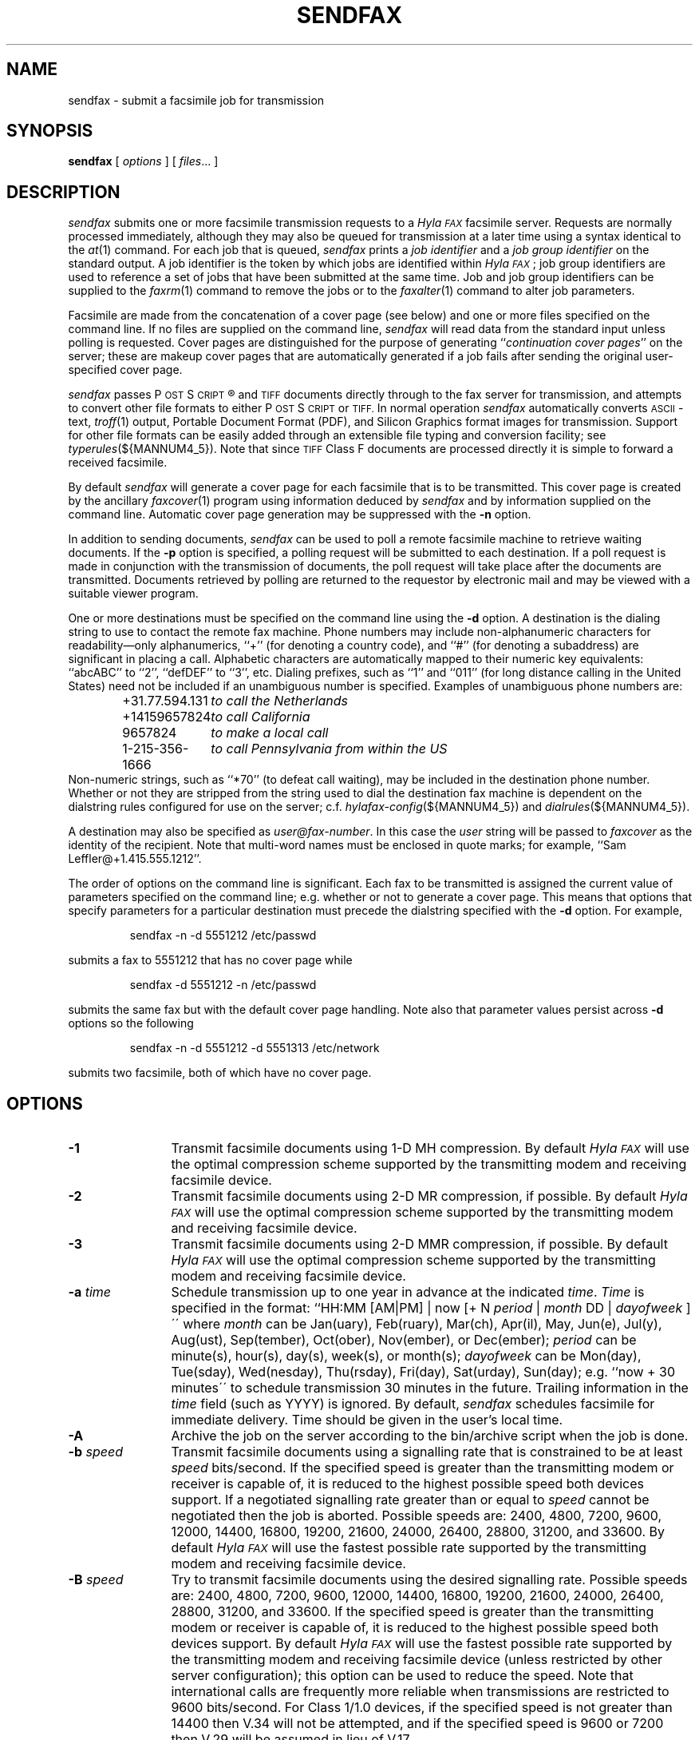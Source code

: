 .\"	$Id$
.\"
.\"  HylaFAX Facsimile Software
.\"
.\" Copyright (c) 1990-1996 Sam Leffler
.\" Copyright (c) 1991-1996 Silicon Graphics, Inc.
.\" HylaFAX is a trademark of Silicon Graphics
.\" 
.\" Permission to use, copy, modify, distribute, and sell this software and 
.\" its documentation for any purpose is hereby granted without fee, provided
.\" that (i) the above copyright notices and this permission notice appear in
.\" all copies of the software and related documentation, and (ii) the names of
.\" Sam Leffler and Silicon Graphics may not be used in any advertising or
.\" publicity relating to the software without the specific, prior written
.\" permission of Sam Leffler and Silicon Graphics.
.\" 
.\" THE SOFTWARE IS PROVIDED "AS-IS" AND WITHOUT WARRANTY OF ANY KIND, 
.\" EXPRESS, IMPLIED OR OTHERWISE, INCLUDING WITHOUT LIMITATION, ANY 
.\" WARRANTY OF MERCHANTABILITY OR FITNESS FOR A PARTICULAR PURPOSE.  
.\" 
.\" IN NO EVENT SHALL SAM LEFFLER OR SILICON GRAPHICS BE LIABLE FOR
.\" ANY SPECIAL, INCIDENTAL, INDIRECT OR CONSEQUENTIAL DAMAGES OF ANY KIND,
.\" OR ANY DAMAGES WHATSOEVER RESULTING FROM LOSS OF USE, DATA OR PROFITS,
.\" WHETHER OR NOT ADVISED OF THE POSSIBILITY OF DAMAGE, AND ON ANY THEORY OF 
.\" LIABILITY, ARISING OUT OF OR IN CONNECTION WITH THE USE OR PERFORMANCE 
.\" OF THIS SOFTWARE.
.\"
.if n .po 0
.ds Fx \fIHyla\s-1FAX\s+1\fP
.ds Ps P\s-2OST\s+2S\s-2CRIPT\s+2
.TH SENDFAX 1 "January 06, 2001"
.SH NAME
sendfax \- submit a facsimile job for transmission
.SH SYNOPSIS
.B sendfax
[
.I options
] [
.IR files ...
]
.SH DESCRIPTION
.I sendfax
submits one or more facsimile transmission requests
to a \*(Fx facsimile server.
Requests are normally processed immediately, although
they may also be queued for transmission at a later time
using a syntax identical to the
.IR at (1)
command.
For each job that is queued,
.I sendfax
prints a
.I "job identifier"
and a
.I "job group identifier"
on the standard output.
A job identifier is the token by which jobs are
identified within \*(Fx; job group identifiers are
used to reference a set of jobs that have been
submitted at the same time.
Job and job group identifiers can be supplied to the
.IR faxrm (1)
command to remove the jobs or to the
.IR faxalter (1)
command to alter job parameters.
.PP
Facsimile are made from the concatenation
of a cover page (see below)
and one or more files specified on the command line.
If no files are supplied on the command line,
.I sendfax
will read data from the standard input unless polling is requested.
Cover pages are distinguished for the purpose of generating ``\c
.IR "continuation cover pages" ''
on the server;
these are makeup cover pages that are automatically generated if a
job fails after sending the original user-specified cover page.
.PP
.I sendfax
passes \*(Ps\(rg and
.SM TIFF
documents directly through to the fax server for transmission,
and attempts to convert other file formats to either \*(Ps or
.SM TIFF.
In normal operation
.I sendfax
automatically converts
.SM ASCII\c
-text,
.IR troff (1)
output,
Portable Document Format (PDF), and
Silicon Graphics format images for transmission.
Support for other file formats can be easily added
through an extensible file typing and conversion facility; see
.IR typerules (${MANNUM4_5}).
Note that since
.SM TIFF
Class F documents are processed directly it is simple to forward
a received facsimile.
.PP
By default
.I sendfax
will generate a cover page for each facsimile that is to be transmitted.
This cover page is created by the ancillary
.IR faxcover (1)
program using information deduced by
.I sendfax
and by information supplied on the command line.
Automatic cover page generation may be suppressed with the
.B \-n
option.
.PP
In addition to sending documents,
.I sendfax
can be used to poll a remote facsimile machine to retrieve
waiting documents.
If the
.B \-p
option is specified, a polling request will be submitted
to each destination.
If a poll request is made in conjunction with the transmission
of documents, the poll request will take place after the documents
are transmitted.
Documents retrieved by polling are returned to the requestor
by electronic mail and may be viewed with a suitable viewer program.
.PP
One or more destinations must be specified on the command line
using the
.B \-d
option.
A destination is the dialing string to use to contact
the remote fax machine.
Phone numbers may include non-alphanumeric characters for
readability\(emonly alphanumerics, ``+'' (for denoting a
country code), and ``#'' (for denoting a subaddress)
are significant in placing a call.
Alphabetic characters are automatically mapped to their numeric
key equivalents: ``abcABC'' to ``2'', ``defDEF'' to ``3'', etc.
Dialing prefixes, such as ``1'' and ``011''
(for long distance calling in the United States) need
not be included if an unambiguous number is specified.
Examples of unambiguous phone numbers are:
.nf
.sp .5
.RS
.ta \w'+31.77.594.313      'u
\+31.77.594.131	\fIto call the Netherlands\fP
+14159657824	\fIto call California\fP
9657824	\fIto make a local call\fP
1-215-356-1666	\fIto call Pennsylvania from within the US\fP
.RE
.sp .5
.fi
Non-numeric strings, such as ``*70'' (to defeat
call waiting), may be included in the destination phone number.
Whether or not they are stripped from the string used to
dial the destination fax machine is dependent on the dialstring
rules configured for use on the server; c.f.
.IR hylafax-config (${MANNUM4_5})
and
.IR dialrules (${MANNUM4_5}).
.PP
A destination may also be specified as
.IR user@fax-number .
In this case the
.I user
string will be passed to
.I faxcover
as the identity of the recipient.
Note that multi-word names must be enclosed in quote marks;
for example,
``Sam Leff\&ler@+1.415.555.1212''.
.PP
The order of options on the command line is significant.
Each fax to be transmitted is assigned the current value of
parameters specified on the command line; e.g. whether or not to
generate a cover page.
This means that options that specify parameters for a particular
destination must precede the dialstring specified with the
.B \-d
option.
For example,
.IP
sendfax -n -d 5551212 /etc/passwd
.LP
submits a fax to 5551212 that has no cover page while
.IP
sendfax -d 5551212 -n /etc/passwd
.LP
submits the same fax but with the default cover page handling.
Note also that parameter values persist across 
.B \-d
options so the following
.IP
sendfax -n -d 5551212 -d 5551313 /etc/network
.LP
submits two facsimile, both of which have no cover page.
.SH OPTIONS
.TP 12
.B \-1
Transmit facsimile documents using 1-D MH compression.
By default \*(Fx will use the optimal compression scheme supported
by the transmitting modem and receiving facsimile device.
.TP 12
.B \-2
Transmit facsimile documents using 2-D MR compression, if possible.
By default \*(Fx will use the optimal compression scheme supported
by the transmitting modem and receiving facsimile device.
.TP 12
.B \-3
Transmit facsimile documents using 2-D MMR compression, if possible.
By default \*(Fx will use the optimal compression scheme supported
by the transmitting modem and receiving facsimile device.
.TP 12
.BI \-a " time"
Schedule transmission up to one year in advance at the indicated
.IR time .
.I Time 
is specified in the format:
``HH:MM [AM|PM] | now [+ N 
.I period 
| 
.I month 
DD | 
.I dayofweek 
]\'\' where 
.I month 
can be Jan(uary), Feb(ruary), Mar(ch), Apr(il), May, Jun(e), Jul(y), 
Aug(ust), Sep(tember), Oct(ober), Nov(ember), or Dec(ember); 
.I period 
can be minute(s), hour(s), day(s), week(s), or month(s); 
.I dayofweek 
can be Mon(day), Tue(sday), Wed(nesday), Thu(rsday), Fri(day), 
Sat(urday), Sun(day); 
e.g. ``now + 30 minutes\'\' to schedule transmission
30 minutes in the future.  Trailing information in the 
.I time 
field (such as YYYY) is ignored. 
By default,
.I sendfax
schedules facsimile for immediate delivery.  Time should be given 
in the user's local time.
.TP
.BI \-A
Archive the job on the server according to the
bin/archive script when the job is done.
.TP
.BI \-b " speed"
Transmit facsimile documents using a signalling rate that is
constrained to be at least
.I speed
bits/second.
If the specified speed is greater than the transmitting modem
or receiver is capable of, it is reduced to the highest possible
speed both devices support.
If a negotiated signalling rate greater than or equal to
.I speed
cannot be negotiated then the job is aborted.
Possible speeds are: 2400, 4800, 7200, 9600, 12000, 14400, 16800,
19200, 21600, 24000, 26400, 28800, 31200, and 33600.
By default \*(Fx will use the fastest possible rate supported by
the transmitting modem and receiving facsimile device.
.TP
.BI \-B " speed"
Try to transmit facsimile documents using the
desired signalling rate.
Possible speeds are: 2400, 4800, 7200, 9600, 12000, 14400, 16800,
19200, 21600, 24000, 26400, 28800, 31200, and 33600.
If the specified speed is greater than the transmitting modem
or receiver is capable of, it is reduced to the highest possible
speed both devices support.
By default \*(Fx will use the fastest possible rate supported by
the transmitting modem and receiving facsimile device (unless
restricted by other server configuration); this
option can be used to reduce the speed.
Note that international calls are frequently more reliable when
transmissions are restricted to 9600 bits/second.
For Class 1/1.0 devices, if the specified speed is not greater
than 14400 then V.34 will not be attempted, and if the specified
speed is 9600 or 7200 then V.29 will be assumed in lieu of V.17.
.TP 12
.BI \-c " comments"
Pass
.I comments
to the
.IR faxcover (1)
program for inclusion in the comments field of any generated
cover page.
.TP 12
.BI \-C " file"
Pass
.I file
to the
.IR faxcover (1)
program for use as the cover page template.
.TP 12
.B \-D
Enable notification by electronic mail when the
facsimile has been delivered.
By default \*(Fx will notify the submitter only if there is
a problem with a job.
.TP 12
.BI \-d " destination"
Create a job to transmit the supplied documents to
a facsimile machine at the indicated
.IR destination .
If the
.I destination
is of the form ``\fIuser\fP@\fIphone-number\fP#\fIsubaddress\fP'' then any
cover page will show \fIuser\fP as the intended recipient, and the
remote system will be supplied the subaddress value (i.e. for routing) 
provided that the sending modem and the receiving system support it.
.TP 12
.B \-E
Disable use of the Error Correction Mode (\s-1ECM\s+1)
when transmitting page data. Setting \s-1ECM\s+1 to false
will limit the maximum speed to 14400 bps.
By default \*(Fx will attempt to use \s-1ECM\s+1 when both
the transmitting modem and receiving device support it.
Note that international calls are sometimes faster when
\s-1ECM\s+1 is disabled.
Beware also that some modems and/or facsimile devices do not
properly implement \s-1ECM\s+1 causing transmission failures.
.TP 12
.BI \-f " from"
Use
.I from
as the identity of the facsimile sender.
Otherwise the sender is the user that invoked
.IR sendfax .
The sender is an account name to which the \*(Fx software
should direct notification messages.
The
.I from
identity may be a fullblown ``From:'' line, e.g.
e.g. ``Joe Blow <joe@foo.com>''
and ``joe@foo.com (Joe Blow)'' are acceptable.
If no host-part is specified in the
.I from
string the local hostname is used.
This option is useful when
.I sendfax
is invoked on behalf of another user, such as in the implementation
of an electronic mail to fax gateway.
.TP 12
.BI \-F " format"
Use the specified
.I format
when imaging tag lines on outgoing pages.
Consult the description of the
.B TagLineFormat
parameter in
.IR hylafax-config (${MANNUM4_5})
for an explanation of how to construct a format string.
.IP
\fINote that many locales require that proper identification
appear on all transmitted facsimile; when using this facility
one should always include proper identification (e.g. a phone
number) in the imaged taglines.\fP
.IR 
.TP 12
.B \-G
Enable usage of any extended resolutions supported by the receiver.
.B \-G
supersedes the usage of any
.B \-l
or
.B \-m
options.  Beware that increased resolution will increase transmission time.
.TP 12
.BI \-h " \fR[\fPmodem\fR@]\fPhost\fR[\fP:port\fR]\fP"
Force the jobs to be processed on a specific
.I host
and, optionally, using a particular
.IR modem .
The
.I host
may be either a symbolic name or a network address.
If no
.B \-h
option is supplied,
.I sendfax
uses the
.SM FAXSERVER
environment variable to identify the \*(Fx server to
which the jobs should be directed.
If no server is specified then
.I sendfax
attempts to contact a server on the local host.
If no modem is specified, the job will be submitted to any
available modem.
.TP 12
.BI \-i " identifier"
Use the 
.I identifier
string in any notification messages instead of the usual job
identifier number.
This option is useful for applications that cross reference
notification messages against job submissions.
.TP
.BI \-I " time"
If a job must be requeued because of a communication failure schedule
the retry according to the specified
.IR time .
Times are given in seconds.
Minutes, hours, and days can be specified with
``\fImin\fP'', ``\fIhour\fP'', and ``\fIday\fP'' suffixes, respectively.
By default \*(Fx reschedules jobs using retry times that depend on
the manner in which the job failed; this interface permits a user to
override this algorithm and specify a single fixed retry time for all
communication failures.
.TP 12
.BI \-k " time"
Kill the job if it does not complete in the indicated
.IR time .
The
.I time
is specified using notation identical to the
.B \-a
option.
Note that the
.I time
is relative to the time of the initial time-to-send.
The default kill time is ``now + 3 hours'' (three hours from the time
the job is first processed).
To retry for an hour, ``now +1 hour'' could be used.
.TP 12
.B \-l
Transmit the facsimile at a vertical resolution of
98 lines/inch; otherwise known as \fIlow resolution\fP.
.TP 12
.B \-m
Transmit the facsimile at a vertical resolution of
196 lines/inch; otherwise known as \fImedium resolution\fP
or \fIfine mode\fP.
.TP
.BI \-M " mst"
Transmit facsimile documents using the specified
minimum scanline time.
Possible times are: 0ms, 5ms, 10ms2, 10ms, 20ms2, 20ms, 40ms2, and 40ms.
If the specified time is less than the transmitting modem
or receiver is capable of, it is increased to the lowest possible
time both devices support.
By default \*(Fx will use the lowest possible time supported by
the transmitting modem and receiving facsimile device (unless
restricted by other server configuration).
This option is mostly useful for debugging.
.TP 12
.B \-n
Suppress the automatic generation of a cover page for
subsequent facsimile.
Note that polling requests do not receive a cover page unless they
are combined with the transmission of one or more files.
.TP
.B \-N
Do not notify the sender by electronic mail when the
facsimile has been delivered or requeued.
.TP 12
.BI \-o " owner"
Specify the fax owner login name, replacing any
.B FAXUSER
environment variable that may be set for the same purpose.
If neither is specified, the user's 
current login name is used.
.TP 12
.B \-p
Poll each destination for any available documents.
If a poll request is made together with document transmission, the
poll operation is done after the documents are transmitted.
Documents received by polling are returned to the sender by
electronic mail.
.TP 12
.BI \-P " priority"
Assign the specified scheduling
.I priority
to subsequent jobs.
A priority is an integer value in the range [0-255].
Lower values result in higher priority processing.
By default, each job is assigned 127 for an initial scheduling priority.
If a job's priority is greater than bulk faxes then the
job's priority is raised (numerically lowered) for each
failed attempt to transmit so that retransmit attempts
are done ahead of newly submitted jobs.
In the case of bulk faxes (numerically higher than 190), then the
job's priority is lowered (numerically raised) for each failed
attempt to transmit so that the whole of the bulk-queued jobs
will be attempted before any are retried.
The
.I priority
may also be specified as one of the following symbolic names:
.I default
or 
.I normal
(127),
.I bulk
or
.I junk
(191),
.I low
(190), or
.I high
(63).
.TP 12
.B \-R
Enable notification by electronic mail when the
facsimile has been delivered and when it is requeued for retransmission.
By default \*(Fx will notify the submitter only if there is
a problem with a job.
.TP 12
.BI \-r " regarding"
Pass 
.I regarding
to the
.IR faxcover (1)
program as the value of the ``Re:'' field of any generated cover page.
.TP 12
.BI \-s " size"
Set the page size to use for the transmitted facsimile.
Facsimile are normally imaged with a system-default page size
(usually letter-size pages, 8.5" by 11", for sites in North America).
Alternate page sizes are specified symbolically using either
the name or abbreviation of an entry in the
.IR pagesizes (${MANNUM4_5})
database; e.g.
.I a3
(ISO A3),
.I a4
(ISO A4),
.I a5
(ISO A5),
.I a6
(ISO A6),
.I b4
(ISO B4),
.I na-let
(North American Letter),
.I us-leg
(American Legal),
.I us-led
(American Ledger),
.I us-exe
(American Executive),
.I jp-let
(Japanese Letter),
and
.I jp-leg
(Japanese Legal).
Comparisons are case-insensitive and any match of a
substring of the full page-size name is sufficient; e.g. ``legal'' would
match ``American Legal''.
.IP
Note that it may not be permissible to image into the
full page area; the guaranteed reproducible area for a page is 
typically inset.
Also, note that while arbitrary page sizes can be specified through
the page size database,
only a limited set of page dimensions are supported by the
Group 3 facsimile protocol.
Thus if an odd-size facsimile is submitted for transmission
it may not be possible to determine if it can be sent
until the fax server establishes communication
with the remote facsimile machine.
.TP 12
.BI \-S " tsi"
Pass tsi to the server as the suggested sender identification to be
used, for example, in tagline imaging and fax protocol.
.TP 12
.BI \-t " tries"
Make no more than
.I tries
attempts to send the facsimile.
By default, \*(Fx will terminate a job if
3 consecutive attempts to send a particular page fail, or
it appears the receiver is not a facsimile machine.
Otherwise \*(Fx places no limit on the
.I number
of attempts to send a facsimile, instead terminating a job
if it is not completed within a 
.I "kill time"
timeout interval.
Note that a try
is a call in which carrier is established and the facsimile
protocol is commenced; this is contrasted with a call
attempt that might have failed because the line was busy.
Use ``-1'' to indicate that no
.I tries
value should be specified to the server.
.TP 12
.BI \-T " maxdials"
Make no more than
.I maxdials
calls in attempting to send the facsimile.  By default, HylaFAX will 
redial 12 times before killing a job.
Use ``-1'' to indicate that no
.I maxdials
value should be specified to the server.
.TP 12
.BI \-U " voice-no"
Pass
.I voice-no
to the
.IR faxcover (1)
program as the sender's voice number.
.TP 12
.BI \-V " voice-no"
Pass
.I voice-no
to the
.IR faxcover (1)
program as the destination person's voice number.
.TP 12
.BI \-w
Wait for the job to complete before ending the sendfax session.
If this option is used, the sendfax process will not terminate until
the job is completed.
.TP 12
.BI \-W " fax-no"
Pass
.I fax-no
to the
.IR faxcover (1)
program as the sender's fax number.
.TP 12
.BI \-x " company"
Pass
.I company
to the
.IR faxcover (1)
program as the destination company name.
.TP 12
.BI \-X " company"
Pass
.I company
to the
.IR faxcover (1)
program as the sender's company name.
.TP 12
.BI \-y " location"
Pass
.I location
to the
.IR faxcover (1)
program as the destination company's location.
.TP 12
.BI \-Y " location"
Pass
.I location
to the
.IR faxcover (1)
program as the sender's company location.
.TP 12
.BI \-z " filename"
Read destinations from
.I filename
which contains a list of the destinations formatted identically as 
destinations for the
.B \-d
option, one per line.  Usage of this option is similar to the
.B \-d
option and may be done in conjunction with other
.B \-d
and
.B \-z
options.
.TP 12
.B \-v
Print information on the standard output
about each conversion and cover sheet
generation operation it does.
If 
.B \-v
is specified twice, the protocol between
.I sendfax
and the
.I hfaxd
server process that does the submission work on the
remote machine is also displayed.
.SH "CONFIGURATION PARAMETERS"
.I sendfax
reads configuration information from the files
.BR ${LIBDATA}/hfaxd.conf ,
.BR ${LIBDATA}/hyla.conf ,
.BR ${LIBDATA}/sendfax.conf ,
and
.BR ~/.hylarc ;
in that order, with later-read settings superseding any
that may have been previously read.
Configuration files follow the conventions described in
.IR hylafax-client (1).
The following configuration parameters are recognized.
Parameters marked with \(S1 are not available in ${LIBDATA}/hfaxd.conf :
.sp .5
.nf
.ta \w'AutoCoverPage    'u +\w'boolean    'u +\w'\s-1\fIsee below\fP\s+1    'u
\fBTag	Type	Default	Description\fP
AutoCoverPage	boolean	\s-1Yes\s+1	automatically generate cover page
ChopThreshold	float	\s-13.0\s+1	page chopping threshold
CoverCmd	string	\s-1\fIsee below\fP\s+1	pathname of cover sheet program
Cover-Comments	string	\-	cover page comments string
Cover-Company\(S1	string	\-	cover page to-company name string
Cover-Location\(S1	string	\-	cover page to-company location string
Cover-Regarding	string	\-	cover page regarding string
Cover-Template	string	\-	cover page template filename
Cover-Voice\(S1	string	\-	cover page to-voice number string
Cover-From-Company\(S1	string	\-	cover page from-company string
Cover-From-Location\(S1	string	\-	cover page from-location string
Cover-From-Voice\(S1	string	\-	cover page from-voice number string
Cover-From-Fax\(S1	string	\-	cover page from-fax number string
DateFormat	string	\-	cover page date format string
DesiredEC	integer	\s-12\s+1	desired type of \s-1ECM\s+1
DesiredMST	string	\-	desired minimum scanling time to use
DesiredSpeed	integer	\-	desired signalling rate to use
DialRules	string	\s-1\fIsee below\fP\s+1	file containing dialstring rules
From	string	\-	sender's identity
HRes	float	\s-1204.\s+1	horizontal resolution
Host	string	\s-1localhost\s+1	host to contact for service
KillTime	string	\-	time to expire job
MailAddr	string	\-	mail address for notification messages
MaxDials	integer	\s-112\s+1	times to retry dialing
MaxTries	integer	\s-13\s+1	times to retry transmission
MinSpeed	integer	\-	minimum acceptable signalling rate
Modem	string	\-	modem to use on server
Notify	string	\s-1none\s+1	control email notification
PageChop	string	\s-1default\s+1	control page chop handling
PageLength	float	\-	page length in millimeters
PageSize	string	\s-1default\s+1	page size by name
PageWidth	float	\-	page width in millimeters
Port	integer	\s-14559\s+1	port to use in contacting server
Priority	string	\s-1default\s+1	job scheduling priority
Protocol	string	\s-1tcp\s+1	protocol to use in contacting server
RetryTime	string	\-	delay between failed attempts to send
SendTime	string	\-	time to send job
TagLine	string	\-	tagline format string
TypeRules	string	\s-1\fIsee below\fP\s+1	file containing file typing rules
VRes	float	\s-198.\s+1	vertical resolution
Verbose	boolean	\s-1No\s+1	whether or not to enable protocol tracing
.fi
.PP
The configuration parameters are explained below.
Certain configuration parameters, notably those for setting strings
on automatically generated cover pages, are defined mainly for use
by other \*(Fx programs that share common code used by
.IR sendfax .
.TP 16
.B AutoCoverPage
Control whether or not a cover page is automatically generated
for each job.
(Equivalent to the
.B \-n
option.)
.TP 16
.B ChopThreshold
The amount of white space, in inches, that must be present at the bottom
of a page before \*(Fx will attempt to truncate the page transmission.
.TP 16
.B CoverCmd
The absolute pathname of the program to use to generate cover pages.
The default cover sheet program is 
.BR ${BIN}/faxcover .
.TP 16
.B Cover-Comments
The comments string to pass to the cover sheet program when
auto-generating cover pages.
.TP 16
.B Cover-Company
The to-company name string to pass to the cover sheet program when
auto-generating cover pages.
.TP 16
.B Cover-Location
The to-company location string to pass to the cover sheet program when
auto-generating cover pages.
.TP 16
.B Cover-Regarding
The regarding string to pass to the cover sheet program when
auto-generating cover pages.
.TP 16
.B Cover-Template
The absolute pathname of a cover sheet template file to use
in auto-generating cover pages.
.TP 16
.B Cover-Voice
The to-voice number string to pass to the cover sheet program when
auto-generating cover pages.
.TP 16
.B Cover-From-Company
The from-company name string to pass to the cover sheet program
when auto-generating cover pages.
.TP 16
.B Cover-From-Location
The from-location string to pass to the cover sheet program when
auto-generating cover pages.
.TP 16
.B Cover-From-Voice
The from-voice number string to pass to the cover sheet program when
auto-generating cover pages.
.TP 16
.B Cover-From-Fax
The from-fax number string to pass to the cover sheet program when
auto-generating cover pages.
.TP 16
.B DateFormat
The 
.IR strftime (3)
format string to pass to the cover page command when auto-generating
cover pages.
.TP 16
.B DesiredEC
Which type of the optional Error Correct Mode (\s-1ECM\s+1) to use when
transmitting facsimile.  0 to disable, 1 for 64-byte ECM, and 2 for
256-byte ECM (default).
.TP 16
.B DesiredMST
The desired minimum scanline time to use when transmitting facsimile.
(Equivalent to the
.B \-M
option.)
.TP 16
.B DesiredSpeed
The desired signalling rate to the use when transmitting facsimile.
(Equivalent to the
.B \-B
option.)
.TP 16
.B DialRules
The name of the file containing the dialstring processing rules to
when preparing an externally visible representation of the dialstring
(e.g. to strip credit card numbers).
By default this is ${LIBDATA}/dialrules.
.TP 16
.B From
The sender's identity.
(Equivalent to the
.B \-f
option.)
.TP 16
.B Host
The host to contact for service.
(Equivalent to the
.B \-h
option.)
.TP 16
.B HRes
The horizontal resolution to use when transmitting facsimile.
(NB: \fIthis currently has no effect\fP.)
.TP 16
.B KillTime
The expiration time to assign to each job.
(Equivalent to the
.B \-k
option.)
.TP 16
.B MailAddr
The electronic mail address to direct notification messages from the
server.
If this string is specified without an ``@hostname'' part then the
local hostname will automatically be appended.
(Equivalent to the
.B \-f
option.)
.TP 16
.B MaxDials
The maximum number of times to dial the phone for each job.
(Equivalent to the
.B \-T
option.)
.TP 16
.B MaxTries
The maximum number of times to retry sending a job.
(Equivalent to the
.B \-t
option.)
.TP 16
.B MinSpeed
The minimum acceptable signalling rate to use when transmitting facsimile.
(Equivalent to the
.B \-b
option.)
.TP 16
.B Modem
The modem to use on the server.
(Equivalent to the
.B \-h
option.)
.TP 16
.B Notify
Control the email notification messages from the server.
This string may be one of ``done'', ``none'', ``requeued'' or ``default''
with an optionally preceding ``when '' (e.g. ``when done'').
Note that ``when requeued'' implies ``when done''.
(Equivalent to the
.BR \-D ,
.BR \-R ,
and
.B \-N
options.)
.TP 16
.B PageChop
Control page chop handling when transmitting facsimile.
This string may be one of ``none'', ``all'', or ``last' to have
no pages chopped, all pages chopped, or only the last page chopped;
respectively.
Page chopping is controlled by the 
.B ChopThreshold
parameter.
.TP 16
.B PageLength
Set the transmitted page length in millimeters.
.TP 16
.B PageSize
Set the page dimensions according to an entry in the
.IR pagesizes (${MANNUM4_5})
database.
(Equivalent to the
.B \-s
option.)
.TP 16
.B PageWidth
Set the transmitted page width in millimeters.
.TP 16
.B Port
The network port to contact for service.
(Equivalent to the
.B \-h
option.)
.TP 16
.B Priority
The scheduling priority to assign to each job.
(Equivalent to the
.B \-P
option.)
.TP 16
.B Protocol
The name of the communication protocol to use when contacting a server.
(Equivalent to the
.B FAXSERVICE
environment variable.)
.TP 16
.B RetryTime
The time to delay between job retries due to a communication failure.
(Equivalent to the
.B \-I
option.)
.TP 16
.B SendTime
The time to send jobs.
(Equivalent to the
.B \-a
option.)
.TP 16
.B TagLine
The tagline format string to use when transmitting facsimile.
(Equivalent to the
.B \-F
option.)
.TP 16
.B TypeRules
The name of the file containing file type conversion rules.
By default this is ${LIBDATA}/typerules.
.TP 16
.B Verbose
Control protocol tracing.
(Equivalent to the
.B \-vv
option.)
.TP 16
.B VRes
Set the vertical resolution in lines/inch
to use when transmitting facsimile.
(Equivalent to the
.B \-m
and
.B \-l
options.)
.SH DIAGNOSTICS
The following messages are generated because of problems
encountered on the local machine.
.PP
.B "Could not call server."
The facsimile server on the remote machine did not respond.
.PP
.B "No input data; transmission aborted."
No data was supplied (typically on the standard input).
No facsimile will be sent.
.PP
.B "Error converting data; command was "%s."
A data conversion operation failed; the shell
command that was used is printed.
.PP
.B "Can not convert %s."
Data needed to be converted for transmission, but the
required conversion rule was not located.
This may indicate that the \*(Fx
software was incorrectly installed; or perhaps
that an
.SM NFS\c
-mounted directory is temporarily unavailable.
.PP
.B "%s: Can not determine file type."
.I sendfax
was unable to deduce the type of the file.
.PP
.B "%s: Not a regular file."
The file is something other than a regular file; for
example, a directory.
.PP
The following messages may be printed by
.IR sendfax .
These messages describe problems encountered by
the server process on the remote machine.
This list is incomplete;
other messages may be generated by the server under
unusual circumstances.
.SH FILES
.ta \w'${LIBDATA}/sendfax.conf    'u
.nf
~/.hylarc	per-user configuration file
${LIBDATA}/hyla.conf	system-wide configuration file
${LIBDATA}/sendfax.conf	system-wide configuration file
${LIBDATA}/typerules	file type and conversion rules
${LIBDATA}/pagesizes	page size database
${LIBDATA}/dialrules	optional client dialstring rules
${BIN}/faxcover	for generating cover sheets
${LIBEXEC}/textfmt	for converting text to PostScript
${LIBEXEC}/sgi2fax	for converting SGI RGB images
${SPOOL}/tmp/sndfaxXXXXXX	temporary files
.fi
.SH "SEE ALSO"
.IR at (1),
.IR hylafax-client (1),
.IR faxalter (1),
.IR faxcover (1),
.IR faxmail (1),
.IR faxrm (1),
.IR faxstat (1),
.IR sgi2fax (1),
.IR textfmt (1),
.IR hfaxd (${MANNUM1_8}),
.IR hylafax-server (${MANNUM4_5}),
.IR typerules (${MANNUM4_5})
